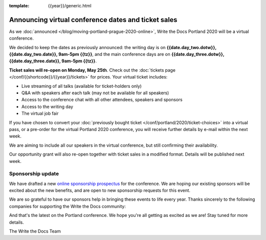 :template: {{year}}/generic.html

.. post:: May 14, 2020
   :tags: portland-2020, speakers, tickets, visiting, sponsors

Announcing virtual conference dates and ticket sales
====================================================

As we :doc:`announced </blog/moving-portland-prague-2020-online>`, Write the Docs Portland 2020 will be a virtual conference.

We decided to keep the dates as previously announced: the writing day is on
**{{date.day_two.dotw}}, {{date.day_two.date}}, 9am-5pm {{tz}}**,
and the main conference days are on **{{date.day_three.dotw}}, {{date.day_three.date}}, 9am-5pm {{tz}}**.

**Ticket sales will re-open on Monday, May 25th**. Check out the :doc:`tickets page </conf/{{shortcode}}/{{year}}/tickets>` for prices. Your virtual ticket includes:

* Live streaming of all talks (available for ticket-holders only)
* Q&A with speakers after each talk (may not be available for all speakers)
* Access to the conference chat with all other attendees, speakers and sponsors
* Access to the writing day
* The virtual job fair

If you have chosen to convert your :doc:`previously bought ticket </conf/portland/2020/ticket-choices>` into a
virtual pass, or a pre-order for the virtual Portland 2020 conference, you will receive further
details by e-mail within the next week.

We are aiming to include all our speakers in the virtual conference, but still confirming their availability.

Our opportunity grant will also re-open together with ticket sales in a modified format. Details will be published next week.

Sponsorship update
------------------

We have drafted a new `online sponsorship prospectus`_ for the conference.
We are hoping our existing sponsors will be excited about the new benefits,
and are open to new sponsorship requests for this event.

.. _online sponsorship prospectus: https://www.writethedocs.org/conf/portland/2020/sponsors/online-prospectus/

We are so grateful to have our sponsors help in bringing these events to life every year. Thanks sincerely to the following companies for supporting the Write the Docs community:

.. datatemplate::
   :source: /_data/{{shortcode}}-{{year}}-config.yaml
   :template: {{year}}/sponsors-simplelist.rst

And that's the latest on the Portland conference. We hope you're all getting as excited as we are! Stay tuned for more details.

The Write the Docs Team

